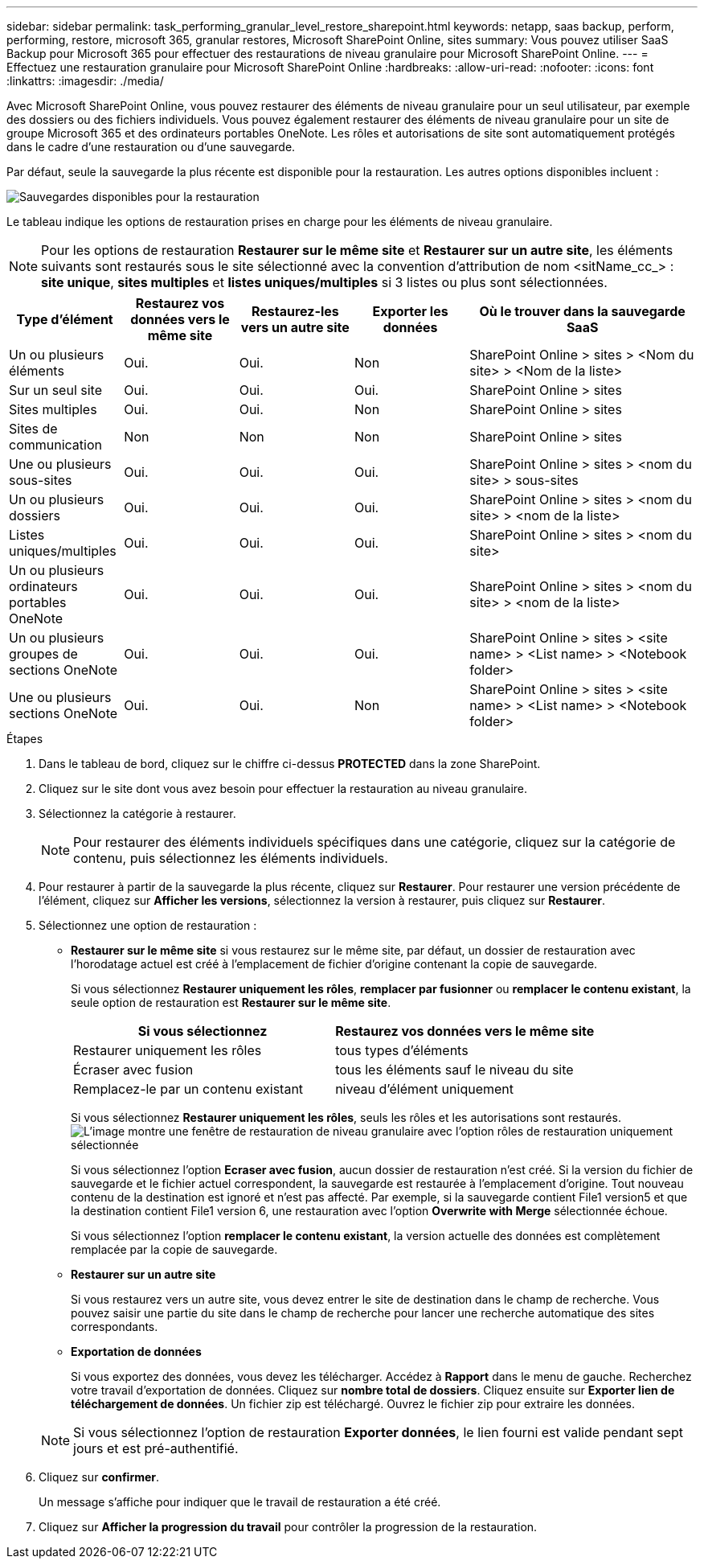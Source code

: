 ---
sidebar: sidebar 
permalink: task_performing_granular_level_restore_sharepoint.html 
keywords: netapp, saas backup, perform, performing, restore, microsoft 365, granular restores, Microsoft SharePoint Online, sites 
summary: Vous pouvez utiliser SaaS Backup pour Microsoft 365 pour effectuer des restaurations de niveau granulaire pour Microsoft SharePoint Online. 
---
= Effectuez une restauration granulaire pour Microsoft SharePoint Online
:hardbreaks:
:allow-uri-read: 
:nofooter: 
:icons: font
:linkattrs: 
:imagesdir: ./media/


[role="lead"]
Avec Microsoft SharePoint Online, vous pouvez restaurer des éléments de niveau granulaire pour un seul utilisateur, par exemple des dossiers ou des fichiers individuels. Vous pouvez également restaurer des éléments de niveau granulaire pour un site de groupe Microsoft 365 et des ordinateurs portables OneNote. Les rôles et autorisations de site sont automatiquement protégés dans le cadre d'une restauration ou d'une sauvegarde.

Par défaut, seule la sauvegarde la plus récente est disponible pour la restauration. Les autres options disponibles incluent :

image:backup_for_restore_availability.png["Sauvegardes disponibles pour la restauration"]

Le tableau indique les options de restauration prises en charge pour les éléments de niveau granulaire.


NOTE: Pour les options de restauration *Restaurer sur le même site* et *Restaurer sur un autre site*, les éléments suivants sont restaurés sous le site sélectionné avec la convention d'attribution de nom <sitName_cc_> : *site unique*, *sites multiples* et *listes uniques/multiples* si 3 listes ou plus sont sélectionnées.

[cols="20,20a,20a,20a,40"]
|===
| Type d'élément | Restaurez vos données vers le même site | Restaurez-les vers un autre site | Exporter les données | Où le trouver dans la sauvegarde SaaS 


| Un ou plusieurs éléments  a| 
Oui.
 a| 
Oui.
 a| 
Non
| SharePoint Online > sites > <Nom du site> > <Nom de la liste> 


| Sur un seul site  a| 
Oui.
 a| 
Oui.
 a| 
Oui.
| SharePoint Online > sites 


| Sites multiples  a| 
Oui.
 a| 
Oui.
 a| 
Non
| SharePoint Online > sites 


| Sites de communication  a| 
Non
 a| 
Non
 a| 
Non
| SharePoint Online > sites 


| Une ou plusieurs sous-sites  a| 
Oui.
 a| 
Oui.
 a| 
Oui.
| SharePoint Online > sites > <nom du site> > sous-sites 


| Un ou plusieurs dossiers  a| 
Oui.
 a| 
Oui.
 a| 
Oui.
| SharePoint Online > sites > <nom du site> > <nom de la liste> 


| Listes uniques/multiples  a| 
Oui.
 a| 
Oui.
 a| 
Oui.
| SharePoint Online > sites > <nom du site> 


| Un ou plusieurs ordinateurs portables OneNote  a| 
Oui.
 a| 
Oui.
 a| 
Oui.
| SharePoint Online > sites > <nom du site> > <nom de la liste> 


| Un ou plusieurs groupes de sections OneNote  a| 
Oui.
 a| 
Oui.
 a| 
Oui.
| SharePoint Online > sites > <site name> > <List name> > <Notebook folder> 


| Une ou plusieurs sections OneNote  a| 
Oui.
 a| 
Oui.
 a| 
Non
| SharePoint Online > sites > <site name> > <List name> > <Notebook folder> 
|===
.Étapes
. Dans le tableau de bord, cliquez sur le chiffre ci-dessus *PROTECTED* dans la zone SharePoint.
. Cliquez sur le site dont vous avez besoin pour effectuer la restauration au niveau granulaire.
. Sélectionnez la catégorie à restaurer.
+

NOTE: Pour restaurer des éléments individuels spécifiques dans une catégorie, cliquez sur la catégorie de contenu, puis sélectionnez les éléments individuels.

. Pour restaurer à partir de la sauvegarde la plus récente, cliquez sur *Restaurer*. Pour restaurer une version précédente de l'élément, cliquez sur *Afficher les versions*, sélectionnez la version à restaurer, puis cliquez sur *Restaurer*.
. Sélectionnez une option de restauration :
+
** *Restaurer sur le même site* si vous restaurez sur le même site, par défaut, un dossier de restauration avec l'horodatage actuel est créé à l'emplacement de fichier d'origine contenant la copie de sauvegarde.
+
Si vous sélectionnez *Restaurer uniquement les rôles*, *remplacer par fusionner* ou *remplacer le contenu existant*, la seule option de restauration est *Restaurer sur le même site*.

+
[cols="24a,24a"]
|===
| Si vous sélectionnez | Restaurez vos données vers le même site 


 a| 
Restaurer uniquement les rôles
 a| 
tous types d'éléments



 a| 
Écraser avec fusion
 a| 
tous les éléments sauf le niveau du site



 a| 
Remplacez-le par un contenu existant
 a| 
niveau d'élément uniquement

|===
+
Si vous sélectionnez *Restaurer uniquement les rôles*, seuls les rôles et les autorisations sont restaurés.image:sharepoint_granular_restore_only_roles.png["L'image montre une fenêtre de restauration de niveau granulaire avec l'option rôles de restauration uniquement sélectionnée"]

+
Si vous sélectionnez l'option *Ecraser avec fusion*, aucun dossier de restauration n'est créé. Si la version du fichier de sauvegarde et le fichier actuel correspondent, la sauvegarde est restaurée à l'emplacement d'origine. Tout nouveau contenu de la destination est ignoré et n'est pas affecté. Par exemple, si la sauvegarde contient File1 version5 et que la destination contient File1 version 6, une restauration avec l'option *Overwrite with Merge* sélectionnée échoue.

+
Si vous sélectionnez l'option *remplacer le contenu existant*, la version actuelle des données est complètement remplacée par la copie de sauvegarde.

** *Restaurer sur un autre site*
+
Si vous restaurez vers un autre site, vous devez entrer le site de destination dans le champ de recherche. Vous pouvez saisir une partie du site dans le champ de recherche pour lancer une recherche automatique des sites correspondants.

** *Exportation de données*
+
Si vous exportez des données, vous devez les télécharger. Accédez à *Rapport* dans le menu de gauche. Recherchez votre travail d'exportation de données. Cliquez sur *nombre total de dossiers*. Cliquez ensuite sur *Exporter lien de téléchargement de données*. Un fichier zip est téléchargé. Ouvrez le fichier zip pour extraire les données.

+

NOTE: Si vous sélectionnez l'option de restauration *Exporter données*, le lien fourni est valide pendant sept jours et est pré-authentifié.



. Cliquez sur *confirmer*.
+
Un message s'affiche pour indiquer que le travail de restauration a été créé.

. Cliquez sur *Afficher la progression du travail* pour contrôler la progression de la restauration.

